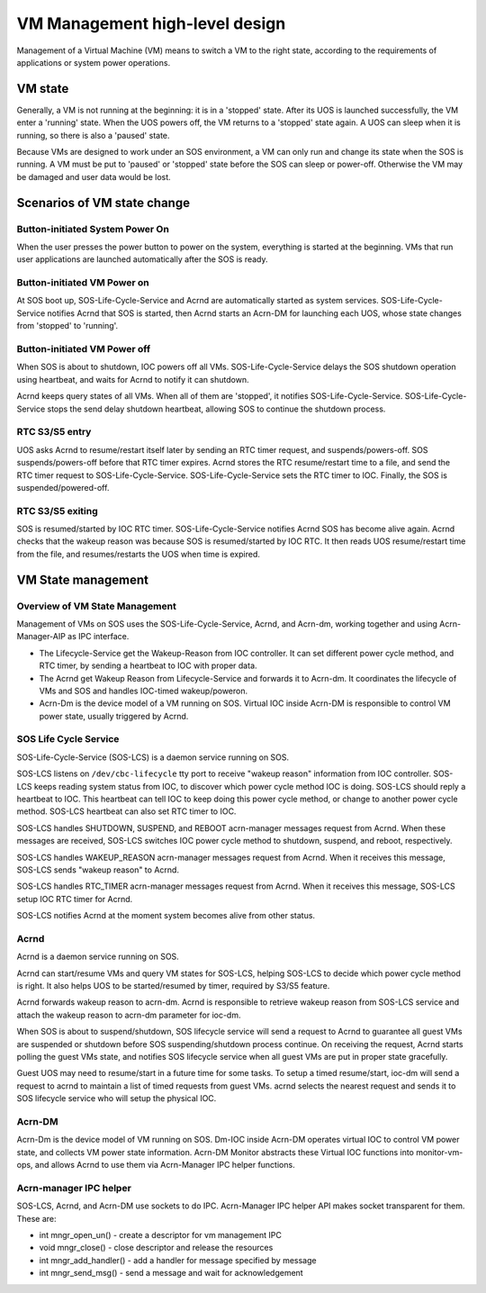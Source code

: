 .. _hld-vm-management:

VM Management high-level design
###############################

Management of a Virtual Machine (VM) means to switch a VM to the right
state, according to the requirements of applications or system power
operations.

VM state
********

Generally, a VM is not running at the beginning: it is in a 'stopped'
state. After its UOS is launched successfully, the VM enter a 'running'
state. When the UOS powers off, the VM returns to a 'stopped' state again.
A UOS can sleep when it is running, so there is also a 'paused' state.

Because VMs are designed to work under an SOS environment, a VM can
only run and change its state when the SOS is running. A VM must be put to
'paused' or 'stopped' state before the SOS can sleep or power-off.
Otherwise the VM may be damaged and user data would be lost.

Scenarios of VM state change
****************************

Button-initiated System Power On
================================

When the user presses the power button to power on the system,
everything is started at the beginning. VMs that run user applications
are launched automatically after the SOS is ready.

Button-initiated VM Power on
============================

At SOS boot up, SOS-Life-Cycle-Service and Acrnd are automatically started
as system services. SOS-Life-Cycle-Service notifies Acrnd that SOS is
started, then Acrnd starts an Acrn-DM for launching each UOS, whose state
changes from 'stopped' to 'running'.

Button-initiated VM Power off
=============================

When SOS is about to shutdown, IOC powers off all VMs.
SOS-Life-Cycle-Service delays the SOS shutdown operation using heartbeat,
and waits for Acrnd to notify it can shutdown.

Acrnd keeps query states of all VMs. When all of them are 'stopped',
it notifies SOS-Life-Cycle-Service. SOS-Life-Cycle-Service stops the send delay
shutdown heartbeat, allowing SOS to continue the shutdown process.

RTC S3/S5 entry
===============

UOS asks Acrnd to resume/restart itself later by sending an RTC timer request,
and suspends/powers-off. SOS suspends/powers-off before that RTC
timer expires. Acrnd stores the RTC resume/restart time to a file, and
send the RTC timer request to SOS-Life-Cycle-Service.
SOS-Life-Cycle-Service sets the RTC timer to IOC. Finally, the SOS is
suspended/powered-off.

RTC S3/S5 exiting
=================

SOS is resumed/started by IOC RTC timer. SOS-Life-Cycle-Service notifies
Acrnd SOS has become alive again. Acrnd checks that the wakeup reason
was because SOS is resumed/started by IOC RTC. It then reads UOS
resume/restart time from the file, and resumes/restarts the UOS when
time is expired.

VM State management
*******************

Overview of VM State Management
===============================

Management of VMs on SOS uses the
SOS-Life-Cycle-Service, Acrnd, and Acrn-dm, working together and using
Acrn-Manager-AIP as IPC interface.

* The Lifecycle-Service get the Wakeup-Reason from IOC controller. It can set
  different power cycle method, and RTC timer, by sending a heartbeat to IOC
  with proper data.

* The Acrnd get Wakeup Reason from Lifecycle-Service and forwards it to
  Acrn-dm. It coordinates the lifecycle of VMs and SOS and handles IOC-timed
  wakeup/poweron.

* Acrn-Dm is the device model of a VM running on SOS. Virtual IOC
  inside Acrn-DM is responsible to control VM power state, usually triggered by Acrnd.

SOS Life Cycle Service
======================

SOS-Life-Cycle-Service (SOS-LCS) is a daemon service running on SOS.

SOS-LCS listens on ``/dev/cbc-lifecycle`` tty port to receive "wakeup
reason" information from IOC controller. SOS-LCS keeps reading system
status from IOC, to discover which power cycle method IOC is
doing. SOS-LCS should reply a heartbeat to IOC. This heartbeat can tell
IOC to keep doing this power cycle method, or change to another power
cycle method. SOS-LCS heartbeat can also set RTC timer to IOC.

SOS-LCS handles SHUTDOWN, SUSPEND, and REBOOT acrn-manager messages
request from Acrnd. When these messages are received, SOS-LCS switches IOC
power cycle method to shutdown, suspend, and reboot, respectively.

SOS-LCS handles WAKEUP_REASON acrn-manager messages request from Acrnd.
When it receives this message, SOS-LCS sends "wakeup reason" to Acrnd.

SOS-LCS handles RTC_TIMER acrn-manager messages request from Acrnd.
When it receives this message, SOS-LCS setup IOC RTC timer for Acrnd.

SOS-LCS notifies Acrnd at the moment system becomes alive from other
status.

Acrnd
=====

Acrnd is a daemon service running on SOS.

Acrnd can start/resume VMs and query VM states for SOS-LCS, helping
SOS-LCS to decide which power cycle method is right. It also helps UOS
to be started/resumed by timer, required by S3/S5 feature.

Acrnd forwards wakeup reason to acrn-dm. Acrnd is responsible to retrieve
wakeup reason from SOS-LCS service and attach the wakeup reason to
acrn-dm parameter for ioc-dm.

When SOS is about to suspend/shutdown, SOS lifecycle service will send a
request to Acrnd to guarantee all guest VMs are suspended or shutdown
before SOS suspending/shutdown process continue. On receiving the
request, Acrnd starts polling the guest VMs state, and notifies SOS
lifecycle service when all guest VMs are put in proper state gracefully.

Guest UOS may need to
resume/start in a future time for some tasks. To
setup a timed resume/start, ioc-dm will send a request to acrnd to
maintain a list of timed requests from guest VMs. acrnd selects the
nearest request and sends it to SOS lifecycle service who will setup the
physical IOC.

Acrn-DM
=======

Acrn-Dm is the device model of VM running on SOS. Dm-IOC inside Acrn-DM
operates virtual IOC to control VM power state, and collects VM power
state information. Acrn-DM Monitor abstracts these Virtual IOC
functions into monitor-vm-ops, and allows Acrnd to use them via
Acrn-Manager IPC helper functions.

Acrn-manager IPC helper
=======================

SOS-LCS, Acrnd, and Acrn-DM use sockets to do IPC. Acrn-Manager IPC helper API
makes socket transparent for them. These are:

-  int mngr_open_un() - create a descriptor for vm management IPC
-  void mngr_close() - close descriptor and release the resources
-  int mngr_add_handler() - add a handler for message specified by message
-  int mngr_send_msg() - send a message and wait for acknowledgement

